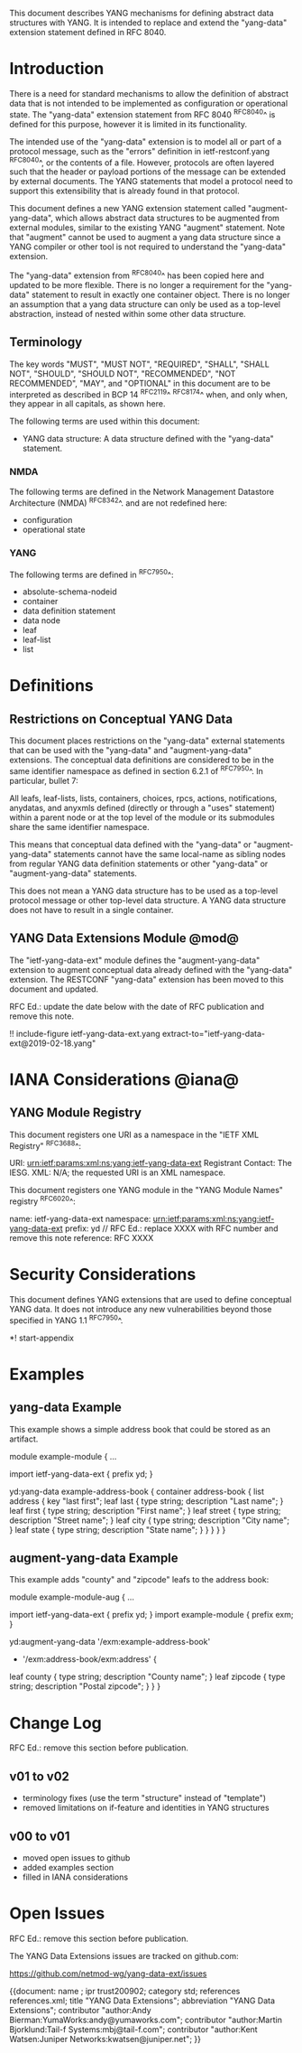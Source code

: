 # -*- org -*-

This document describes YANG mechanisms for
defining abstract data structures with YANG.
It is intended to replace and extend
the "yang-data" extension statement
defined in RFC 8040.

* Introduction

There is a need for standard mechanisms to allow the
definition of abstract data that is not intended to
be implemented as configuration or operational state.
The "yang-data" extension statement from RFC 8040 ^RFC8040^
is defined for this purpose, however it is limited in its
functionality.

The intended use of the "yang-data" extension is to model all or part
of a protocol message, such as the "errors" definition in
ietf-restconf.yang ^RFC8040^, or the contents of a file.  However,
protocols are often layered such that the header or payload portions
of the message can be extended by external documents. The YANG
statements that model a protocol need to support this extensibility
that is already found in that protocol.

This document defines a new YANG extension statement called
"augment-yang-data", which allows abstract data structures to be
augmented from external modules, similar to the existing YANG
"augment" statement.  Note that "augment" cannot be used to augment a
yang data structure since a YANG compiler or other tool is not
required to understand the "yang-data" extension.

The "yang-data" extension from ^RFC8040^ has been copied here and
updated to be more flexible. There is no longer a requirement for the
"yang-data" statement to result in exactly one container object.
There is no longer an assumption that a yang data structure can only
be used as a top-level abstraction, instead of nested within some
other data structure.


** Terminology

The key words "MUST", "MUST NOT", "REQUIRED", "SHALL", "SHALL NOT",
"SHOULD", "SHOULD NOT", "RECOMMENDED", "NOT RECOMMENDED", "MAY", and
"OPTIONAL" in this document are to be interpreted as described in
BCP 14 ^RFC2119^ ^RFC8174^ when, and only when, they appear in all
capitals, as shown here.

The following terms are used within this document:

- YANG data structure: A data structure defined with the "yang-data"
  statement.

*** NMDA

The following terms are defined in the
Network Management Datastore Architecture
(NMDA) ^RFC8342^.
and are not redefined here:

- configuration
- operational state

*** YANG

The following terms are defined in ^RFC7950^:

- absolute-schema-nodeid
- container
- data definition statement
- data node
- leaf
- leaf-list
- list


# *** Terms
#
# The following terms are used within this document:
#
# *** Tree Diagrams
#
# A simplified graphical representation of the data model is used in
# this document.  The meaning of the symbols in these
# diagrams is defined in ^XXXX^.

* Definitions

** Restrictions on Conceptual YANG Data

This document places restrictions on the "yang-data" external
statements that can be used with the "yang-data" and
"augment-yang-data" extensions. The conceptual data definitions
are considered to be in the same identifier namespace
as defined in section 6.2.1 of ^RFC7950^. In particular,
bullet 7:

   All leafs, leaf-lists, lists, containers, choices, rpcs, actions,
   notifications, anydatas, and anyxmls defined (directly or through
   a "uses" statement) within a parent node or at the top level of
   the module or its submodules share the same identifier namespace.

This means that conceptual data defined with the "yang-data"
or "augment-yang-data" statements cannot have the same local-name
as sibling nodes from regular YANG data definition statements or
other "yang-data" or "augment-yang-data" statements.

This does not mean a YANG data structure has to be used as
a top-level protocol message or other top-level data structure.
A YANG data structure does not have to result in a single container.

** YANG Data Extensions Module @mod@

The "ietf-yang-data-ext" module defines the "augment-yang-data" extension
to augment conceptual data already defined with the
"yang-data" extension. The RESTCONF "yang-data" extension has been moved
to this document and updated.

RFC Ed.: update the date below with the date of RFC publication and
remove this note.

!! include-figure ietf-yang-data-ext.yang extract-to="ietf-yang-data-ext@2019-02-18.yang"

* IANA Considerations @iana@

** YANG Module Registry

This document registers one URI as a namespace in the
"IETF XML Registry" ^RFC3688^:

     URI: urn:ietf:params:xml:ns:yang:ietf-yang-data-ext
     Registrant Contact: The IESG.
     XML: N/A; the requested URI is an XML namespace.

This document registers one YANG module in the "YANG Module Names"
registry ^RFC6020^:

     name:         ietf-yang-data-ext
     namespace:    urn:ietf:params:xml:ns:yang:ietf-yang-data-ext
     prefix:       yd
     // RFC Ed.: replace XXXX with RFC number and remove this note
     reference:    RFC XXXX

* Security Considerations

This document defines YANG extensions that are used to define
conceptual YANG data.  It does not introduce any new vulnerabilities
beyond those specified in YANG 1.1 ^RFC7950^.

# * Acknowledgements

*! start-appendix

* Examples

** yang-data Example

This example shows a simple address book that could be
stored as an artifact.

   module example-module {
     ...

     import ietf-yang-data-ext {
       prefix yd;
     }

     yd:yang-data example-address-book {
       container address-book {
         list address {
           key "last first";
           leaf last {
             type string;
             description "Last name";
           }
           leaf first {
             type string;
             description "First name";
           }
           leaf street {
             type string;
             description "Street name";
           }
           leaf city {
             type string;
             description "City name";
           }
           leaf state {
             type string;
             description "State name";
           }
         }
       }
     }
   }

** augment-yang-data Example

This example adds "county" and "zipcode" leafs to
the address book:

   module example-module-aug {
     ...

     import ietf-yang-data-ext {
       prefix yd;
     }
     import example-module {
       prefix exm;
     }

     yd:augment-yang-data '/exm:example-address-book'
                        + '/exm:address-book/exm:address' {
       leaf county {
         type string;
         description "County name";
       }
       leaf zipcode {
         type string;
         description "Postal zipcode";
       }
     }
   }

* Change Log

RFC Ed.: remove this section before publication.

** v01 to v02

- terminology fixes (use the term "structure" instead of "template")
- removed limitations on if-feature and identities in YANG structures

** v00 to v01

- moved open issues to github
- added examples section
- filled in IANA considerations

* Open Issues

RFC Ed.: remove this section before publication.

The YANG Data Extensions issues are tracked on github.com:

   https://github.com/netmod-wg/yang-data-ext/issues


{{document:
    name ;
    ipr trust200902;
    category std;
    references references.xml;
    title "YANG Data Extensions";
    abbreviation "YANG Data Extensions";
    contributor "author:Andy Bierman:YumaWorks:andy@yumaworks.com";
    contributor "author:Martin Bjorklund:Tail-f Systems:mbj@tail-f.com";
    contributor "author:Kent Watsen:Juniper Networks:kwatsen@juniper.net";
}}
